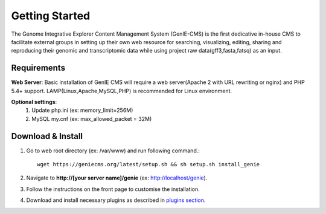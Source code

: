 Getting Started
=============
The Genome Integrative Explorer Content Management System (GenIE-CMS) is the first dedicative in-house CMS to facilitate external groups in setting up their own web resource for searching, visualizing, editing, sharing and reproducing their genomic and transcriptomic data while using project raw data(gff3,fasta,fatsq) as an input.

------------
Requirements
------------

**Web Server**:
Basic installation of GenIE CMS will require a web server(Apache 2 with URL rewriting or nginx) and PHP 5.4+ support. LAMP(Linux,Apache,MySQL,PHP) is recommended for Linux environment. 

**Optional settings**:  
 #. Update php.ini (ex: memory_limit=256M)  
 #. MySQL my.cnf (ex: max_allowed_packet = 32M) 

------------------
Download & Install
------------------

#. Go to web root directory (ex: /var/www) and run following command.::

       wget https://geniecms.org/latest/setup.sh && sh setup.sh install_genie
#. Navigate to **http://[your server name]/genie** (ex: http://localhost/genie).
#. Follow the instructions on the front page to customise the installation.
#. Download and install necessary plugins as described in `plugins section <https://geniecms.org/index.html#plugins>`_.
